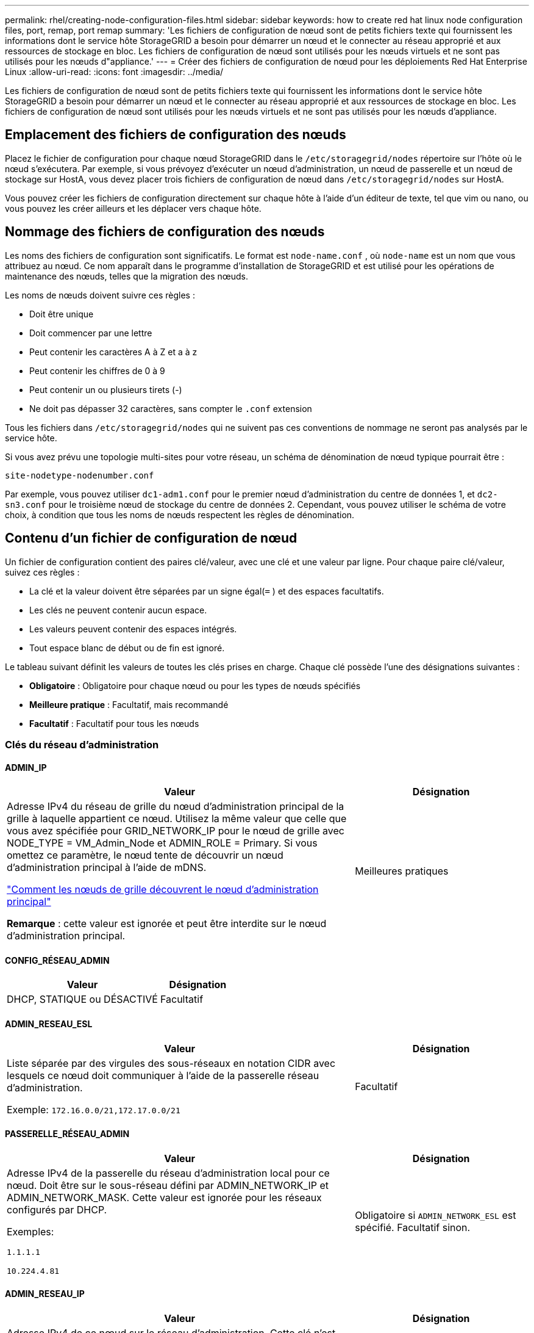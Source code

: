 ---
permalink: rhel/creating-node-configuration-files.html 
sidebar: sidebar 
keywords: how to create red hat linux node configuration files, port, remap, port remap 
summary: 'Les fichiers de configuration de nœud sont de petits fichiers texte qui fournissent les informations dont le service hôte StorageGRID a besoin pour démarrer un nœud et le connecter au réseau approprié et aux ressources de stockage en bloc.  Les fichiers de configuration de nœud sont utilisés pour les nœuds virtuels et ne sont pas utilisés pour les nœuds d"appliance.' 
---
= Créer des fichiers de configuration de nœud pour les déploiements Red Hat Enterprise Linux
:allow-uri-read: 
:icons: font
:imagesdir: ../media/


[role="lead"]
Les fichiers de configuration de nœud sont de petits fichiers texte qui fournissent les informations dont le service hôte StorageGRID a besoin pour démarrer un nœud et le connecter au réseau approprié et aux ressources de stockage en bloc.  Les fichiers de configuration de nœud sont utilisés pour les nœuds virtuels et ne sont pas utilisés pour les nœuds d'appliance.



== Emplacement des fichiers de configuration des nœuds

Placez le fichier de configuration pour chaque nœud StorageGRID dans le `/etc/storagegrid/nodes` répertoire sur l'hôte où le nœud s'exécutera.  Par exemple, si vous prévoyez d'exécuter un nœud d'administration, un nœud de passerelle et un nœud de stockage sur HostA, vous devez placer trois fichiers de configuration de nœud dans `/etc/storagegrid/nodes` sur HostA.

Vous pouvez créer les fichiers de configuration directement sur chaque hôte à l'aide d'un éditeur de texte, tel que vim ou nano, ou vous pouvez les créer ailleurs et les déplacer vers chaque hôte.



== Nommage des fichiers de configuration des nœuds

Les noms des fichiers de configuration sont significatifs.  Le format est `node-name.conf` , où `node-name` est un nom que vous attribuez au nœud.  Ce nom apparaît dans le programme d'installation de StorageGRID et est utilisé pour les opérations de maintenance des nœuds, telles que la migration des nœuds.

Les noms de nœuds doivent suivre ces règles :

* Doit être unique
* Doit commencer par une lettre
* Peut contenir les caractères A à Z et a à z
* Peut contenir les chiffres de 0 à 9
* Peut contenir un ou plusieurs tirets (-)
* Ne doit pas dépasser 32 caractères, sans compter le `.conf` extension


Tous les fichiers dans `/etc/storagegrid/nodes` qui ne suivent pas ces conventions de nommage ne seront pas analysés par le service hôte.

Si vous avez prévu une topologie multi-sites pour votre réseau, un schéma de dénomination de nœud typique pourrait être :

`site-nodetype-nodenumber.conf`

Par exemple, vous pouvez utiliser `dc1-adm1.conf` pour le premier nœud d'administration du centre de données 1, et `dc2-sn3.conf` pour le troisième nœud de stockage du centre de données 2.  Cependant, vous pouvez utiliser le schéma de votre choix, à condition que tous les noms de nœuds respectent les règles de dénomination.



== Contenu d'un fichier de configuration de nœud

Un fichier de configuration contient des paires clé/valeur, avec une clé et une valeur par ligne.  Pour chaque paire clé/valeur, suivez ces règles :

* La clé et la valeur doivent être séparées par un signe égal(`=` ) et des espaces facultatifs.
* Les clés ne peuvent contenir aucun espace.
* Les valeurs peuvent contenir des espaces intégrés.
* Tout espace blanc de début ou de fin est ignoré.


Le tableau suivant définit les valeurs de toutes les clés prises en charge.  Chaque clé possède l’une des désignations suivantes :

* *Obligatoire* : Obligatoire pour chaque nœud ou pour les types de nœuds spécifiés
* *Meilleure pratique* : Facultatif, mais recommandé
* *Facultatif* : Facultatif pour tous les nœuds




=== Clés du réseau d'administration



==== ADMIN_IP

[cols="4a,2a"]
|===
| Valeur | Désignation 


 a| 
Adresse IPv4 du réseau de grille du nœud d'administration principal de la grille à laquelle appartient ce nœud.  Utilisez la même valeur que celle que vous avez spécifiée pour GRID_NETWORK_IP pour le nœud de grille avec NODE_TYPE = VM_Admin_Node et ADMIN_ROLE = Primary. Si vous omettez ce paramètre, le nœud tente de découvrir un nœud d’administration principal à l’aide de mDNS.

link:how-grid-nodes-discover-primary-admin-node.html["Comment les nœuds de grille découvrent le nœud d'administration principal"]

*Remarque* : cette valeur est ignorée et peut être interdite sur le nœud d’administration principal.
 a| 
Meilleures pratiques

|===


==== CONFIG_RÉSEAU_ADMIN

[cols="4a,2a"]
|===
| Valeur | Désignation 


 a| 
DHCP, STATIQUE ou DÉSACTIVÉ
 a| 
Facultatif

|===


==== ADMIN_RESEAU_ESL

[cols="4a,2a"]
|===
| Valeur | Désignation 


 a| 
Liste séparée par des virgules des sous-réseaux en notation CIDR avec lesquels ce nœud doit communiquer à l'aide de la passerelle réseau d'administration.

Exemple: `172.16.0.0/21,172.17.0.0/21`
 a| 
Facultatif

|===


==== PASSERELLE_RÉSEAU_ADMIN

[cols="4a,2a"]
|===
| Valeur | Désignation 


 a| 
Adresse IPv4 de la passerelle du réseau d'administration local pour ce nœud.  Doit être sur le sous-réseau défini par ADMIN_NETWORK_IP et ADMIN_NETWORK_MASK.  Cette valeur est ignorée pour les réseaux configurés par DHCP.

Exemples:

`1.1.1.1`

`10.224.4.81`
 a| 
Obligatoire si `ADMIN_NETWORK_ESL` est spécifié.  Facultatif sinon.

|===


==== ADMIN_RESEAU_IP

[cols="4a,2a"]
|===
| Valeur | Désignation 


 a| 
Adresse IPv4 de ce nœud sur le réseau d'administration.  Cette clé n'est requise que lorsque ADMIN_NETWORK_CONFIG = STATIC ; ne la spécifiez pas pour d'autres valeurs.

Exemples:

`1.1.1.1`

`10.224.4.81`
 a| 
Obligatoire lorsque ADMIN_NETWORK_CONFIG = STATIC.

Facultatif sinon.

|===


==== ADMIN_RESEAU_MAC

[cols="4a,2a"]
|===
| Valeur | Désignation 


 a| 
L'adresse MAC de l'interface réseau d'administration dans le conteneur.

Ce champ est facultatif.  Si elle est omise, une adresse MAC sera générée automatiquement.

Doit être composé de 6 paires de chiffres hexadécimaux séparés par des deux points.

Exemple: `b2:9c:02:c2:27:10`
 a| 
Facultatif

|===


==== MASQUE_RÉSEAU_ADMIN

[cols="4a,2a"]
|===
| Valeur | Désignation 


 a| 
Masque de réseau IPv4 pour ce nœud, sur le réseau d'administration.  Spécifiez cette clé lorsque ADMIN_NETWORK_CONFIG = STATIC ; ne la spécifiez pas pour d'autres valeurs.

Exemples:

`255.255.255.0`

`255.255.248.0`
 a| 
Obligatoire si ADMIN_NETWORK_IP est spécifié et ADMIN_NETWORK_CONFIG = STATIC.

Facultatif sinon.

|===


==== ADMIN_RESEAU_MTU

[cols="4a,2a"]
|===
| Valeur | Désignation 


 a| 
L'unité de transmission maximale (MTU) pour ce nœud sur le réseau d'administration.  Ne spécifiez pas si ADMIN_NETWORK_CONFIG = DHCP.  Si spécifié, la valeur doit être comprise entre 1280 et 9216.  Si omis, 1500 est utilisé.

Si vous souhaitez utiliser des trames jumbo, définissez le MTU sur une valeur adaptée aux trames jumbo, telle que 9 000.  Sinon, conservez la valeur par défaut.

*IMPORTANT* : La valeur MTU du réseau doit correspondre à la valeur configurée sur le port du commutateur auquel le nœud est connecté.  Dans le cas contraire, des problèmes de performances du réseau ou une perte de paquets pourraient survenir.

Exemples:

`1500`

`8192`
 a| 
Facultatif

|===


==== ADMIN_RÉSEAU_CIBLE

[cols="4a,2a"]
|===
| Valeur | Désignation 


 a| 
Nom du périphérique hôte que vous utiliserez pour l'accès au réseau d'administration par le nœud StorageGRID .  Seuls les noms d'interface réseau sont pris en charge.  En règle générale, vous utilisez un nom d'interface différent de celui spécifié pour GRID_NETWORK_TARGET ou CLIENT_NETWORK_TARGET.

*Remarque* : n'utilisez pas de périphériques de liaison ou de pont comme cible réseau.  Configurez un VLAN (ou une autre interface virtuelle) sur le périphérique de liaison ou utilisez un pont et une paire Ethernet virtuelle (veth).

*Meilleure pratique* : spécifiez une valeur même si ce nœud n’aura pas initialement d’adresse IP de réseau d’administration.  Vous pouvez ensuite ajouter une adresse IP de réseau d’administration ultérieurement, sans avoir à reconfigurer le nœud sur l’hôte.

Exemples:

`bond0.1002`

`ens256`
 a| 
Meilleures pratiques

|===


==== TYPE_CIBLE_RÉSEAU_ADMIN

[cols="4a,2a"]
|===
| Valeur | Désignation 


 a| 
Interface (c'est la seule valeur prise en charge.)
 a| 
Facultatif

|===


==== ADMIN_RÉSEAU_TYPE_CIBLE_INTERFACE_CLONE_MAC

[cols="4a,2a"]
|===
| Valeur | Désignation 


 a| 
Vrai ou faux

Définissez la clé sur « true » pour que le conteneur StorageGRID utilise l'adresse MAC de l'interface cible de l'hôte sur le réseau d'administration.

*Meilleure pratique :* dans les réseaux où le mode promiscuité est requis, utilisez plutôt la clé ADMIN_NETWORK_TARGET_TYPE_INTERFACE_CLONE_MAC.

Pour plus de détails sur le clonage MAC :

* link:../rhel/configuring-host-network.html#considerations-and-recommendations-for-mac-address-cloning["Considérations et recommandations pour le clonage d'adresses MAC (Red Hat Enterprise Linux)"]
* link:../ubuntu/configuring-host-network.html#considerations-and-recommendations-for-mac-address-cloning["Considérations et recommandations pour le clonage d'adresses MAC (Ubuntu ou Debian)"]

 a| 
Meilleures pratiques

|===


==== RÔLE_ADMIN

[cols="4a,2a"]
|===
| Valeur | Désignation 


 a| 
Primaire ou non primaire

Cette clé n'est requise que lorsque NODE_TYPE = VM_Admin_Node ; ne la spécifiez pas pour d'autres types de nœuds.
 a| 
Obligatoire lorsque NODE_TYPE = VM_Admin_Node

Facultatif sinon.

|===


=== Bloquer les clés de l'appareil



==== BLOQUER_LES_JOURNAUX_D'AUDIT_DE_L'APPAREIL

[cols="4a,2a"]
|===
| Valeur | Désignation 


 a| 
Chemin et nom du fichier spécial du périphérique de bloc que ce nœud utilisera pour le stockage persistant des journaux d'audit.

Exemples:

`/dev/disk/by-path/pci-0000:03:00.0-scsi-0:0:0:0`

`/dev/disk/by-id/wwn-0x600a09800059d6df000060d757b475fd`

`/dev/mapper/sgws-adm1-audit-logs`
 a| 
Obligatoire pour les nœuds avec NODE_TYPE = VM_Admin_Node.  Ne le spécifiez pas pour d’autres types de nœuds.

|===


==== BLOCK_DEVICE_RANGEDB_nnn

[cols="4a,2a"]
|===
| Valeur | Désignation 


 a| 
Chemin et nom du fichier spécial du périphérique de bloc que ce nœud utilisera pour le stockage d'objets persistants.  Cette clé n'est requise que pour les nœuds avec NODE_TYPE = VM_Storage_Node ; ne la spécifiez pas pour les autres types de nœuds.

Seul BLOCK_DEVICE_RANGEDB_000 est requis ; les autres sont facultatifs.  Le périphérique de bloc spécifié pour BLOCK_DEVICE_RANGEDB_000 doit être d'au moins 4 To ; les autres peuvent être plus petits.

Ne laissez pas de trous.  Si vous spécifiez BLOCK_DEVICE_RANGEDB_005, vous devez également spécifier BLOCK_DEVICE_RANGEDB_004.

*Remarque* : pour des raisons de compatibilité avec les déploiements existants, les clés à deux chiffres sont prises en charge pour les nœuds mis à niveau.

Exemples:

`/dev/disk/by-path/pci-0000:03:00.0-scsi-0:0:0:0`

`/dev/disk/by-id/wwn-0x600a09800059d6df000060d757b475fd`

`/dev/mapper/sgws-sn1-rangedb-000`
 a| 
Requis:

BLOCK_DEVICE_RANGEDB_000

Facultatif:

BLOCK_DEVICE_RANGEDB_001

BLOCK_DEVICE_RANGEDB_002

BLOCK_DEVICE_RANGEDB_003

BLOCK_DEVICE_RANGEDB_004

BLOCK_DEVICE_RANGEDB_005

BLOCK_DEVICE_RANGEDB_006

BLOCK_DEVICE_RANGEDB_007

BLOCK_DEVICE_RANGEDB_008

BLOCK_DEVICE_RANGEDB_009

BLOCK_DEVICE_RANGEDB_010

BLOCK_DEVICE_RANGEDB_011

BLOCK_DEVICE_RANGEDB_012

BLOCK_DEVICE_RANGEDB_013

BLOCK_DEVICE_RANGEDB_014

BLOCK_DEVICE_RANGEDB_015

|===


==== BLOCK_DEVICE_TABLES

[cols="4a,2a"]
|===
| Valeur | Désignation 


 a| 
Chemin et nom du fichier spécial du périphérique de bloc que ce nœud utilisera pour le stockage persistant des tables de base de données.  Cette clé n'est requise que pour les nœuds avec NODE_TYPE = VM_Admin_Node ; ne la spécifiez pas pour les autres types de nœuds.

Exemples:

`/dev/disk/by-path/pci-0000:03:00.0-scsi-0:0:0:0`

`/dev/disk/by-id/wwn-0x600a09800059d6df000060d757b475fd`

`/dev/mapper/sgws-adm1-tables`
 a| 
Obligatoire

|===


==== BLOC_DEVICE_VAR_LOCAL

[cols="4a,2a"]
|===
| Valeur | Désignation 


 a| 
Chemin et nom du fichier spécial du périphérique de bloc que ce nœud utilisera pour son `/var/local` stockage persistant.

Exemples:

`/dev/disk/by-path/pci-0000:03:00.0-scsi-0:0:0:0`

`/dev/disk/by-id/wwn-0x600a09800059d6df000060d757b475fd`

`/dev/mapper/sgws-sn1-var-local`
 a| 
Obligatoire

|===


=== Clés du réseau client



==== CONFIG_RÉSEAU_CLIENT

[cols="4a,2a"]
|===
| Valeur | Désignation 


 a| 
DHCP, STATIQUE ou DÉSACTIVÉ
 a| 
Facultatif

|===


==== PASSERELLE_RÉSEAU_CLIENT

[cols="4a,2a"]
|===


 a| 
Valeur
 a| 
Désignation



 a| 
Adresse IPv4 de la passerelle réseau client locale pour ce nœud, qui doit se trouver sur le sous-réseau défini par CLIENT_NETWORK_IP et CLIENT_NETWORK_MASK.  Cette valeur est ignorée pour les réseaux configurés par DHCP.

Exemples:

`1.1.1.1`

`10.224.4.81`
 a| 
Facultatif

|===


==== IP_RÉSEAU_CLIENT

[cols="4a,2a"]
|===
| Valeur | Désignation 


 a| 
Adresse IPv4 de ce nœud sur le réseau client.

Cette clé n'est requise que lorsque CLIENT_NETWORK_CONFIG = STATIC ; ne la spécifiez pas pour d'autres valeurs.

Exemples:

`1.1.1.1`

`10.224.4.81`
 a| 
Obligatoire lorsque CLIENT_NETWORK_CONFIG = STATIC

Facultatif sinon.

|===


==== CLIENT_RÉSEAU_MAC

[cols="4a,2a"]
|===
| Valeur | Désignation 


 a| 
L'adresse MAC de l'interface réseau client dans le conteneur.

Ce champ est facultatif.  Si elle est omise, une adresse MAC sera générée automatiquement.

Doit être composé de 6 paires de chiffres hexadécimaux séparés par des deux points.

Exemple: `b2:9c:02:c2:27:20`
 a| 
Facultatif

|===


==== MASQUE_RÉSEAU_CLIENT

[cols="4a,2a"]
|===
| Valeur | Désignation 


 a| 
Masque de réseau IPv4 pour ce nœud sur le réseau client.

Spécifiez cette clé lorsque CLIENT_NETWORK_CONFIG = STATIC ; ne la spécifiez pas pour d'autres valeurs.

Exemples:

`255.255.255.0`

`255.255.248.0`
 a| 
Obligatoire si CLIENT_NETWORK_IP est spécifié et CLIENT_NETWORK_CONFIG = STATIC

Facultatif sinon.

|===


==== CLIENT_RESEAU_MTU

[cols="4a,2a"]
|===
| Valeur | Désignation 


 a| 
L'unité de transmission maximale (MTU) pour ce nœud sur le réseau client.  Ne spécifiez pas si CLIENT_NETWORK_CONFIG = DHCP.  Si spécifié, la valeur doit être comprise entre 1280 et 9216.  Si omis, 1500 est utilisé.

Si vous souhaitez utiliser des trames jumbo, définissez le MTU sur une valeur adaptée aux trames jumbo, telle que 9 000.  Sinon, conservez la valeur par défaut.

*IMPORTANT* : La valeur MTU du réseau doit correspondre à la valeur configurée sur le port du commutateur auquel le nœud est connecté.  Dans le cas contraire, des problèmes de performances du réseau ou une perte de paquets pourraient survenir.

Exemples:

`1500`

`8192`
 a| 
Facultatif

|===


==== CLIENT_RÉSEAU_CIBLE

[cols="4a,2a"]
|===
| Valeur | Désignation 


 a| 
Nom du périphérique hôte que vous utiliserez pour l'accès au réseau client par le nœud StorageGRID .  Seuls les noms d'interface réseau sont pris en charge.  En règle générale, vous utilisez un nom d’interface différent de celui spécifié pour GRID_NETWORK_TARGET ou ADMIN_NETWORK_TARGET.

*Remarque* : n'utilisez pas de périphériques de liaison ou de pont comme cible réseau.  Configurez un VLAN (ou une autre interface virtuelle) sur le périphérique de liaison ou utilisez un pont et une paire Ethernet virtuelle (veth).

*Meilleure pratique :* spécifiez une valeur même si ce nœud n’aura pas initialement d’adresse IP de réseau client.  Vous pouvez ensuite ajouter une adresse IP de réseau client ultérieurement, sans avoir à reconfigurer le nœud sur l'hôte.

Exemples:

`bond0.1003`

`ens423`
 a| 
Meilleures pratiques

|===


==== TYPE_CIBLE_RÉSEAU_CLIENT

[cols="4a,2a"]
|===
| Valeur | Désignation 


 a| 
Interface (il s'agit de la seule valeur prise en charge.)
 a| 
Facultatif

|===


==== CLIENT_RÉSEAU_TYPE_CIBLE_INTERFACE_CLONE_MAC

[cols="4a,2a"]
|===
| Valeur | Désignation 


 a| 
Vrai ou faux

Définissez la clé sur « true » pour que le conteneur StorageGRID utilise l’adresse MAC de l’interface cible de l’hôte sur le réseau client.

*Meilleure pratique :* dans les réseaux où le mode promiscuité est requis, utilisez plutôt la clé CLIENT_NETWORK_TARGET_TYPE_INTERFACE_CLONE_MAC.

Pour plus de détails sur le clonage MAC :

* link:../rhel/configuring-host-network.html#considerations-and-recommendations-for-mac-address-cloning["Considérations et recommandations pour le clonage d'adresses MAC (Red Hat Enterprise Linux)"]
* link:../ubuntu/configuring-host-network.html#considerations-and-recommendations-for-mac-address-cloning["Considérations et recommandations pour le clonage d'adresses MAC (Ubuntu ou Debian)"]

 a| 
Meilleures pratiques

|===


=== Clés du réseau Grid



==== CONFIG_RÉSEAU_GRILLE

[cols="4a,2a"]
|===
| Valeur | Désignation 


 a| 
STATIQUE ou DHCP

La valeur par défaut est STATIC si elle n'est pas spécifiée.
 a| 
Meilleures pratiques

|===


==== PASSERELLE_RÉSEAU_GRILLE

[cols="4a,2a"]
|===
| Valeur | Désignation 


 a| 
Adresse IPv4 de la passerelle du réseau Grid local pour ce nœud, qui doit se trouver sur le sous-réseau défini par GRID_NETWORK_IP et GRID_NETWORK_MASK.  Cette valeur est ignorée pour les réseaux configurés par DHCP.

Si le réseau Grid est un sous-réseau unique sans passerelle, utilisez soit l'adresse de passerelle standard pour le sous-réseau (XYZ1), soit la valeur GRID_NETWORK_IP de ce nœud ; l'une ou l'autre valeur simplifiera les futures extensions potentielles du réseau Grid.
 a| 
Obligatoire

|===


==== IP_RÉSEAU_GRILLE

[cols="4a,2a"]
|===
| Valeur | Désignation 


 a| 
Adresse IPv4 de ce nœud sur le réseau Grid.  Cette clé n'est requise que lorsque GRID_NETWORK_CONFIG = STATIC ; ne la spécifiez pas pour d'autres valeurs.

Exemples:

`1.1.1.1`

`10.224.4.81`
 a| 
Obligatoire lorsque GRID_NETWORK_CONFIG = STATIC

Facultatif sinon.

|===


==== GRILLE_RÉSEAU_MAC

[cols="4a,2a"]
|===
| Valeur | Désignation 


 a| 
L'adresse MAC de l'interface Grid Network dans le conteneur.

Doit être composé de 6 paires de chiffres hexadécimaux séparés par des deux points.

Exemple: `b2:9c:02:c2:27:30`
 a| 
Facultatif

Si elle est omise, une adresse MAC sera générée automatiquement.

|===


==== MASQUE_RÉSEAU_GRILLE

[cols="4a,2a"]
|===
| Valeur | Désignation 


 a| 
Masque de réseau IPv4 pour ce nœud sur le réseau Grid.  Spécifiez cette clé lorsque GRID_NETWORK_CONFIG = STATIC ; ne la spécifiez pas pour d'autres valeurs.

Exemples:

`255.255.255.0`

`255.255.248.0`
 a| 
Obligatoire lorsque GRID_NETWORK_IP est spécifié et GRID_NETWORK_CONFIG = STATIC.

Facultatif sinon.

|===


==== RÉSEAU_GRILLE_MTU

[cols="4a,2a"]
|===
| Valeur | Désignation 


 a| 
L'unité de transmission maximale (MTU) pour ce nœud sur le réseau Grid.  Ne spécifiez pas si GRID_NETWORK_CONFIG = DHCP.  Si spécifié, la valeur doit être comprise entre 1280 et 9216.  Si omis, 1500 est utilisé.

Si vous souhaitez utiliser des trames jumbo, définissez le MTU sur une valeur adaptée aux trames jumbo, telle que 9 000.  Sinon, conservez la valeur par défaut.

*IMPORTANT* : La valeur MTU du réseau doit correspondre à la valeur configurée sur le port du commutateur auquel le nœud est connecté.  Dans le cas contraire, des problèmes de performances du réseau ou une perte de paquets pourraient survenir.

*IMPORTANT* : pour des performances réseau optimales, tous les nœuds doivent être configurés avec des valeurs MTU similaires sur leurs interfaces Grid Network.  L'alerte *Incompatibilité MTU du réseau de grille* est déclenchée s'il existe une différence significative dans les paramètres MTU du réseau de grille sur des nœuds individuels.  Les valeurs MTU ne doivent pas nécessairement être les mêmes pour tous les types de réseaux.

Exemples:

`1500`

`8192`
 a| 
Facultatif

|===


==== GRILLE_RÉSEAU_CIBLE

[cols="4a,2a"]
|===
| Valeur | Désignation 


 a| 
Nom du périphérique hôte que vous utiliserez pour l'accès au réseau Grid par le nœud StorageGRID .  Seuls les noms d'interface réseau sont pris en charge.  En règle générale, vous utilisez un nom d'interface différent de celui spécifié pour ADMIN_NETWORK_TARGET ou CLIENT_NETWORK_TARGET.

*Remarque* : n'utilisez pas de périphériques de liaison ou de pont comme cible réseau.  Configurez un VLAN (ou une autre interface virtuelle) sur le périphérique de liaison ou utilisez un pont et une paire Ethernet virtuelle (veth).

Exemples:

`bond0.1001`

`ens192`
 a| 
Obligatoire

|===


==== TYPE_CIBLE_RÉSEAU_GRILLE

[cols="4a,2a"]
|===
| Valeur | Désignation 


 a| 
Interface (c'est la seule valeur prise en charge.)
 a| 
Facultatif

|===


==== GRID_NETWORK_TARGET_TYPE_INTERFACE_CLONE_MAC

[cols="4a,2a"]
|===
| Valeur | Désignation 


 a| 
Vrai ou faux

Définissez la valeur de la clé sur « true » pour que le conteneur StorageGRID utilise l’adresse MAC de l’interface cible de l’hôte sur le réseau Grid.

*Meilleure pratique :* dans les réseaux où le mode promiscuité est requis, utilisez plutôt la clé GRID_NETWORK_TARGET_TYPE_INTERFACE_CLONE_MAC.

Pour plus de détails sur le clonage MAC :

* link:../rhel/configuring-host-network.html#considerations-and-recommendations-for-mac-address-cloning["Considérations et recommandations pour le clonage d'adresses MAC (Red Hat Enterprise Linux)"]
* link:../ubuntu/configuring-host-network.html#considerations-and-recommendations-for-mac-address-cloning["Considérations et recommandations pour le clonage d'adresses MAC (Ubuntu ou Debian)"]

 a| 
Meilleures pratiques

|===


=== Clé de mot de passe d'installation (temporaire)



==== HACHAGE_DE_MOT_DE_PASSE_TEMPORAIRE_PERSONNALISÉ

[cols="4a,2a"]
|===
| Valeur | Désignation 


 a| 
Pour le nœud d’administration principal, définissez un mot de passe temporaire par défaut pour l’API d’installation StorageGRID pendant l’installation.

*Remarque* : définissez un mot de passe d’installation sur le nœud d’administration principal uniquement.  Si vous tentez de définir un mot de passe sur un autre type de nœud, la validation du fichier de configuration du nœud échouera.

La définition de cette valeur n'a aucun effet une fois l'installation terminée.

Si cette clé est omise, aucun mot de passe temporaire n'est défini par défaut.  Vous pouvez également définir un mot de passe temporaire à l’aide de l’API d’installation StorageGRID .

Doit être un `crypt()` Hachage de mot de passe SHA-512 avec format `$6$<salt>$<password hash>` pour un mot de passe d'au moins 8 et d'au plus 32 caractères.

Ce hachage peut être généré à l’aide d’outils CLI, tels que `openssl passwd` commande en mode SHA-512.
 a| 
Meilleures pratiques

|===


=== Clé des interfaces



==== INTERFACE_CIBLE_nnnn

[cols="4a,2a"]
|===
| Valeur | Désignation 


 a| 
Nom et description facultative d'une interface supplémentaire que vous souhaitez ajouter à ce nœud.  Vous pouvez ajouter plusieurs interfaces supplémentaires à chaque nœud.

Pour _nnnn_, spécifiez un numéro unique pour chaque entrée INTERFACE_TARGET que vous ajoutez.

Pour la valeur, spécifiez le nom de l’interface physique sur l’hôte bare-metal.  Ensuite, si vous le souhaitez, ajoutez une virgule et fournissez une description de l’interface, qui s’affiche sur la page Interfaces VLAN et sur la page Groupes HA.

Exemple: `INTERFACE_TARGET_0001=ens256, Trunk`

Si vous ajoutez une interface de jonction, vous devez configurer une interface VLAN dans StorageGRID.  Si vous ajoutez une interface d’accès, vous pouvez ajouter l’interface directement à un groupe HA ; vous n’avez pas besoin de configurer une interface VLAN.
 a| 
Facultatif

|===


=== Clé RAM maximale



==== RAM MAXIMALE

[cols="4a,2a"]
|===
| Valeur | Désignation 


 a| 
La quantité maximale de RAM que ce nœud est autorisé à consommer.  Si cette clé est omise, le nœud n’a aucune restriction de mémoire.  Lorsque vous définissez ce champ pour un nœud de niveau production, spécifiez une valeur d'au moins 24 Go et de 16 à 32 Go inférieure à la RAM totale du système.

*Remarque* : la valeur RAM affecte l'espace réservé réel aux métadonnées d'un nœud. Voir lelink:../admin/managing-object-metadata-storage.html["description de ce qu'est l'espace réservé aux métadonnées"] .

Le format de ce champ est `_numberunit_` , où `_unit_` peut être `b` , `k` , `m` , ou `g` .

Exemples:

`24g`

`38654705664b`

*Remarque* : si vous souhaitez utiliser cette option, vous devez activer la prise en charge du noyau pour les groupes de mémoire.
 a| 
Facultatif

|===


=== Clés de type de nœud



==== TYPE_NOEUD

[cols="4a,2a"]
|===
| Valeur | Désignation 


 a| 
Type de nœud :

* Nœud_Admin_VM
* Nœud de stockage VM
* Nœud d'archive VM
* Passerelle VM_API

 a| 
Obligatoire

|===


==== TYPE_DE_STOCKAGE

[cols="4a,2a"]
|===
| Valeur | Désignation 


 a| 
Définit le type d’objets qu’un nœud de stockage contient. Pour plus d'informations, consultez la section link:../primer/what-storage-node-is.html#types-of-storage-nodes["Types de nœuds de stockage"] .  Cette clé n'est requise que pour les nœuds avec NODE_TYPE = VM_Storage_Node ; ne la spécifiez pas pour les autres types de nœuds.  Types de stockage :

* combiné
* données
* métadonnées


*Remarque* : si le STORAGE_TYPE n'est pas spécifié, le type de nœud de stockage est défini sur combiné (données et métadonnées) par défaut.
 a| 
Facultatif

|===


=== Clés de remappage des ports



==== PORT_REMAP

[cols="4a,2a"]
|===
| Valeur | Désignation 


 a| 
Remappe tout port utilisé par un nœud pour les communications internes du nœud de grille ou les communications externes.  Le remappage des ports est nécessaire si les politiques de réseau d'entreprise restreignent un ou plusieurs ports utilisés par StorageGRID, comme décrit danslink:../network/internal-grid-node-communications.html["Communications internes des nœuds de réseau"] oulink:../network/external-communications.html["Communications externes"] .

*IMPORTANT* : Ne remappez pas les ports que vous prévoyez d’utiliser pour configurer les points de terminaison de l’équilibreur de charge.

*Remarque* : si seul PORT_REMAP est défini, le mappage que vous spécifiez est utilisé pour les communications entrantes et sortantes.  Si PORT_REMAP_INBOUND est également spécifié, PORT_REMAP s'applique uniquement aux communications sortantes.

Le format utilisé est : `_network type_/_protocol_/_default port used by grid node_/_new port_` , où `_network type_` est une grille, un administrateur ou un client, et `_protocol_` est tcp ou udp.

Exemple: `PORT_REMAP = client/tcp/18082/443`

Vous pouvez également remapper plusieurs ports à l’aide d’une liste séparée par des virgules.

Exemple: `PORT_REMAP = client/tcp/18082/443, client/tcp/18083/80`
 a| 
Facultatif

|===


==== PORT_REMAP_ENTRANT

[cols="4a,2a"]
|===
| Valeur | Désignation 


 a| 
Remappe les communications entrantes vers le port spécifié.  Si vous spécifiez PORT_REMAP_INBOUND mais ne spécifiez pas de valeur pour PORT_REMAP, les communications sortantes pour le port restent inchangées.

*IMPORTANT* : Ne remappez pas les ports que vous prévoyez d’utiliser pour configurer les points de terminaison de l’équilibreur de charge.

Le format utilisé est : `_network type_/_protocol_/_remapped port_/_default port used by grid node_` , où `_network type_` est une grille, un administrateur ou un client, et `_protocol_` est tcp ou udp.

Exemple: `PORT_REMAP_INBOUND = grid/tcp/3022/22`

Vous pouvez également remapper plusieurs ports entrants à l’aide d’une liste séparée par des virgules.

Exemple: `PORT_REMAP_INBOUND = grid/tcp/3022/22, admin/tcp/3022/22`
 a| 
Facultatif

|===